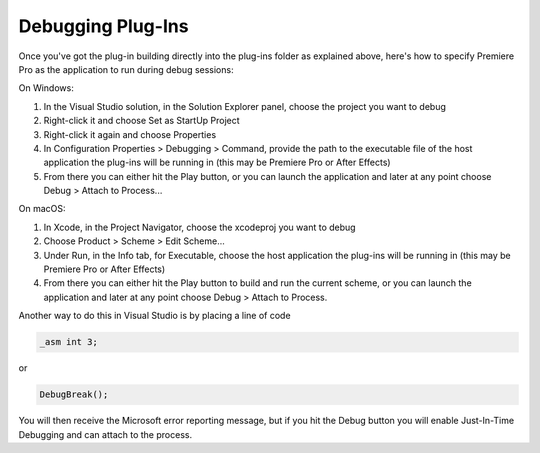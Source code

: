 .. _intro/debugging-plug-ins:

Debugging Plug-Ins
################################################################################

Once you've got the plug-in building directly into the plug-ins folder as explained above, here's how to specify Premiere Pro as the application to run during debug sessions:

On Windows:

1) In the Visual Studio solution, in the Solution Explorer panel, choose the project you want to debug
2) Right-click it and choose Set as StartUp Project
3) Right-click it again and choose Properties
4) In Configuration Properties > Debugging > Command, provide the path to the executable file of the host application the plug-ins will be running in (this may be Premiere Pro or After Effects)
5) From there you can either hit the Play button, or you can launch the application and later at any point choose Debug > Attach to Process...

On macOS:

1) In Xcode, in the Project Navigator, choose the xcodeproj you want to debug
2) Choose Product > Scheme > Edit Scheme...
3) Under Run, in the Info tab, for Executable, choose the host application the plug-ins will be running in (this may be Premiere Pro or After Effects)
4) From there you can either hit the Play button to build and run the current scheme, or you can launch the application and later at any point choose Debug > Attach to Process.


Another way to do this in Visual Studio is by placing a line of code

.. code-block:: cpp

  _asm int 3;

or

.. code-block:: cpp

  DebugBreak();

You will then receive the Microsoft error reporting message, but if you hit the Debug button you will enable Just-In-Time Debugging and can attach to the process.
